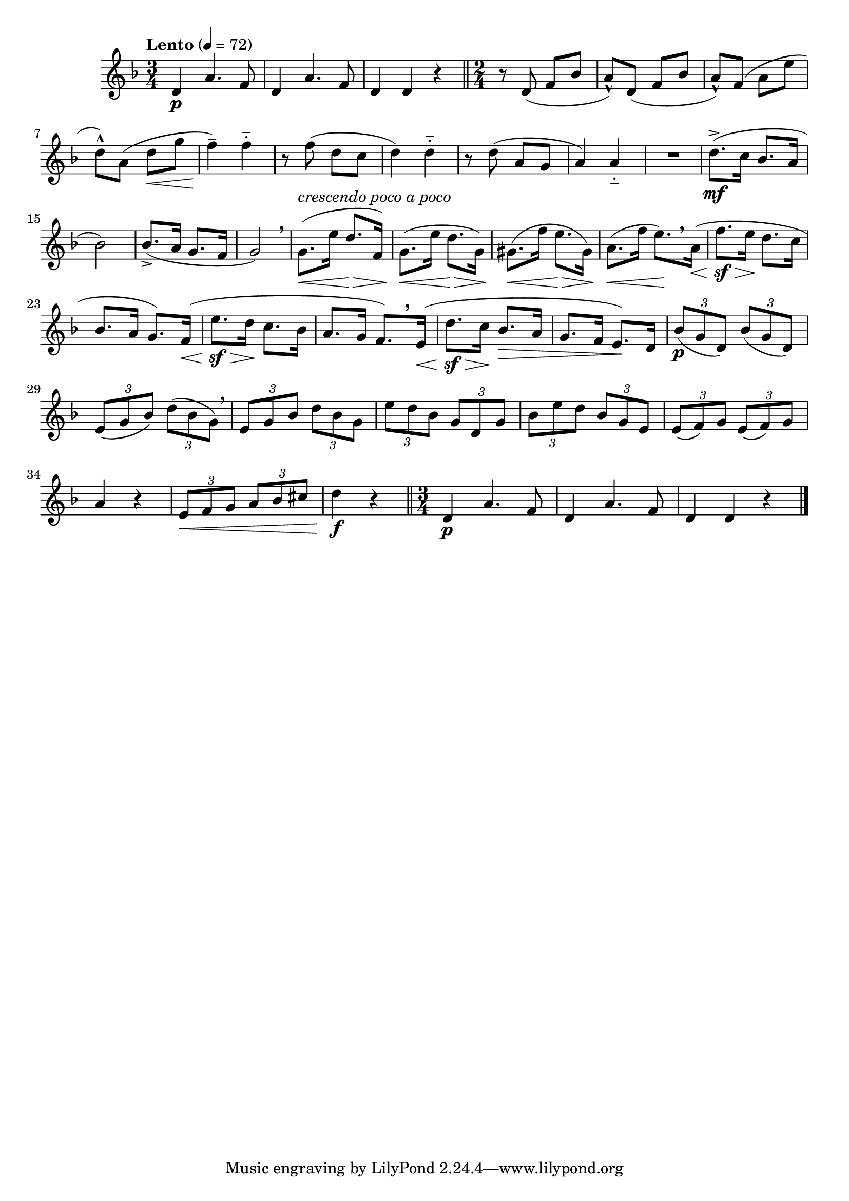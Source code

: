 \version "2.24.0"

\relative {
  \language "english"

  \transposition f

  \tempo "Lento" 4=72

  \key d \minor

  #(define measures-one-to-three #{
    \relative {
      \time 3/4
      <> \p
      \repeat unfold 2 {
        d'4 a'4. f8 |
      }
      d4 4 r |
    }
  #})

  \measures-one-to-three \bar "||"

  \time 2/4
  r8 d'( f b-flat |
  a8-^) d,( f b-flat |
  a8-^) f( a e' |
  d8-^) a( d \< g |
  f4--) \! 4-_ |
  r8 f( d c |
  d4) 4-_ |
  r8 d( a g |
  a4) 4-_ |
  R2

  d8.->( \mf c16 b-flat8. a16 |
  b-flat2) |
  b-flat8.->( a16 g8. f16 |
  g2) \breathe |

  g8.^\markup { \italic "crescendo poco a poco" }( \< e'16 d8. \> f,16) |
  g8.( \< e'16 d8. \> g,16) |
  g-sharp8.( \< f'16 e8. \> g-sharp,16) |
  a8.( \< f'16 e8.)[ \! \breathe a,16]( \tweak to-barline ##f \< |
  f'8. \sf \> e16 \! d8. c16 |
  b-flat8. a16 g8.) f16( \tweak to-barline ##f \< |
  e'8. \sf \> d16 \! c8. b-flat16 |
  a8. g16 f8.)[ \tweak Y-offset #3 \breathe e16]( \tweak to-barline ##f \< |
  d'8. \sf \> c16 \! b-flat8. \> a16 |
  g8. f16 e8.) \! d16 |

  \tuplet 3/2 4 {
    b-flat'8( \p g d) b-flat'( g d) |
    e8( g b-flat) d( b-flat g) \breathe |
    e8 g b-flat d b-flat g |
    e'8 d b-flat g d g |
    b-flat8 e d b-flat g e |
    e8( f) g e( f) g |
  }
  a4 r |
  \stemUp \tuplet 3/2 4 { e8 \< f g a b-flat c-sharp } \stemNeutral |
  d4 \f r |  \bar "||"

  \measures-one-to-three \bar "|."
}
